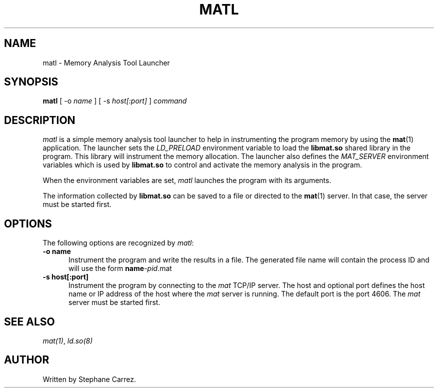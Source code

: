 .\"
.\"
.TH MATL 1 "May 11, 2015" "Memory Analysis Tool Launcher"
.SH NAME
matl - Memory Analysis Tool Launcher
.SH SYNOPSIS
.B matl
[ -o
.I name
] [ -s
.I host[:port]
]
.I command
.br
.SH DESCRIPTION
\fImatl\fR is a simple memory analysis tool launcher to help in instrumenting
the program memory by using the
.BR mat (1)
application.  The launcher sets the
.I LD_PRELOAD
environment variable to load the
.BR libmat.so
shared library in the program.  This library will instrument the memory allocation.
The launcher also defines the
.I MAT_SERVER
environment variables which is used by
.BR libmat.so
to control and activate the memory analysis in the program.
.\"
.PP
When the environment variables are set, \fImatl\fR launches the program with its arguments.
.\"
.PP
The information collected by
.BR libmat.so
can be saved to a file or directed to the
.BR mat (1)
server.  In that case, the server must be started first.
.\"
.SH OPTIONS
The following options are recognized by \fImatl\fR:
.TP 5
.B -o name
Instrument the program and write the results in a file.  The generated file name
will contain the process ID and will use the form \fBname\fP-\fIpid\fP.mat
.TP 5
.B -s host[:port]
.br
Instrument the program by connecting to the
.I mat
TCP/IP server.  The host and optional port defines the host name or IP address
of the host where the
.I mat
server is running.  The default port is the port 4606.  The
.I mat
server must be started first.
.\"
.SH SEE ALSO
\fImat(1)\fR, \fIld.so(8)\fR
.\"
.SH AUTHOR
Written by Stephane Carrez.
.\"

